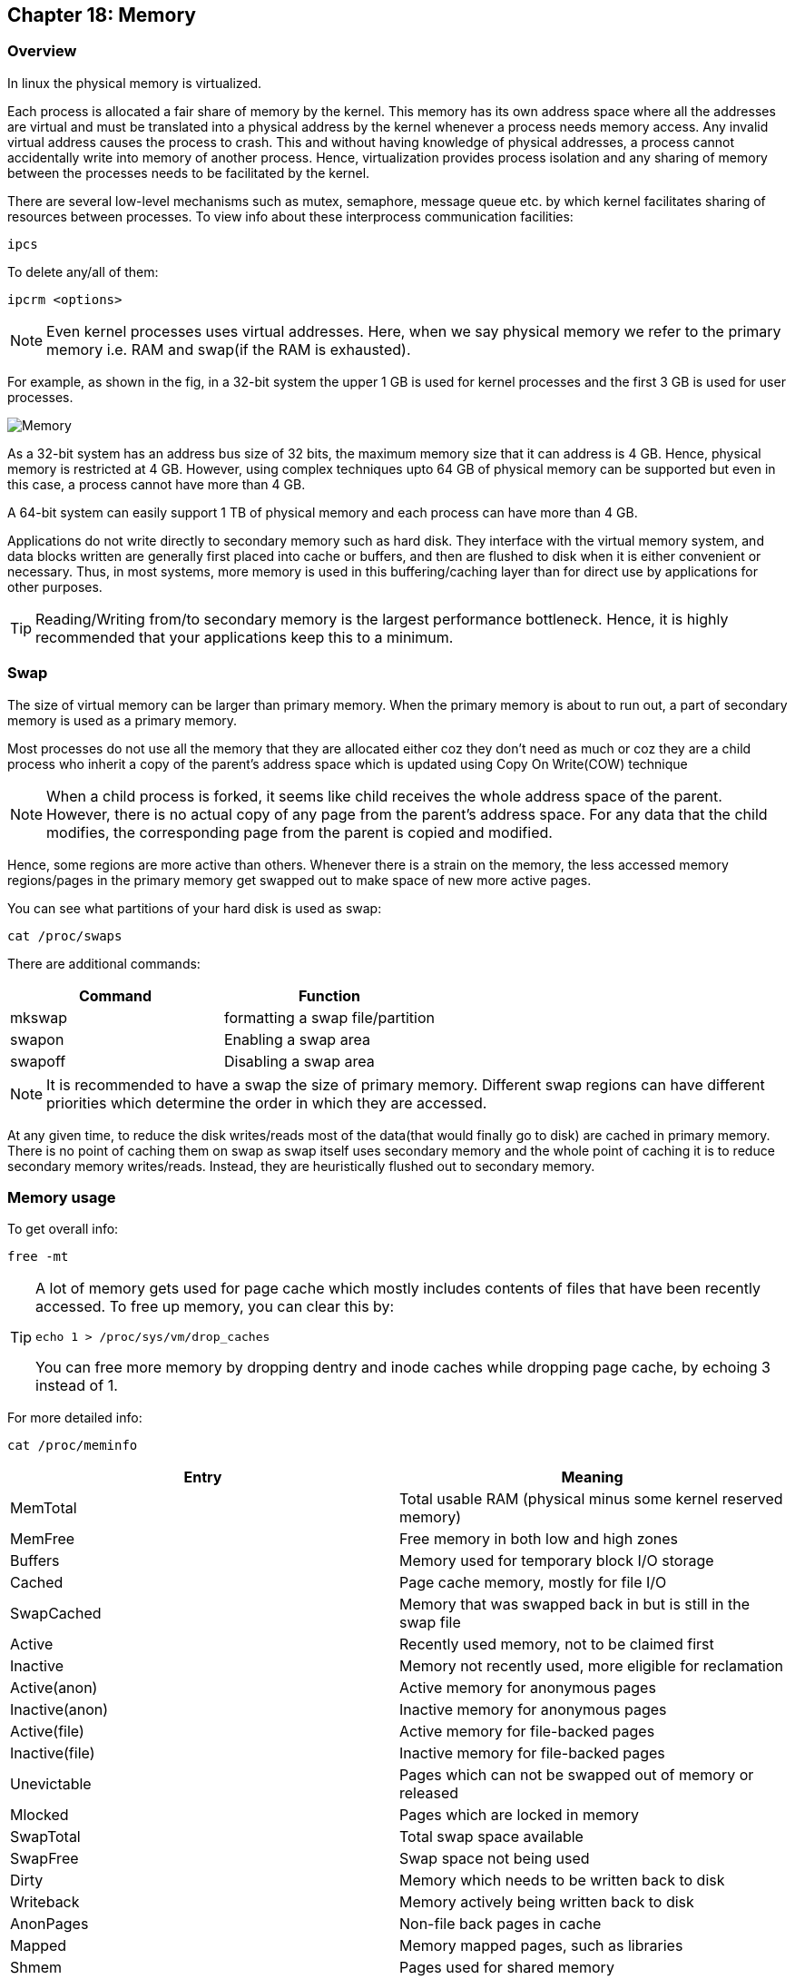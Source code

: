 == Chapter 18: Memory

=== Overview
In linux the physical memory is virtualized.

Each process is allocated a fair share of memory by the kernel.
This memory has its own address space where all the addresses are virtual and must be translated into a physical address by the kernel whenever a process needs memory access.
Any invalid virtual address causes the process to crash.
This and without having knowledge of physical addresses, a process cannot accidentally write into memory of another process.
Hence, virtualization provides process isolation and any sharing of memory between the processes needs to be facilitated by the kernel.

There are several low-level mechanisms such as mutex, semaphore, message queue etc. by which kernel facilitates sharing of resources between processes.
To view info about these interprocess communication facilities:
----
ipcs
----
To delete any/all of them:
----
ipcrm <options>
----

[NOTE]
====
Even kernel processes uses virtual addresses.
Here, when we say physical memory we refer to the primary memory i.e. RAM and swap(if the RAM is exhausted).
====

For example, as shown in the fig, in a 32-bit system the upper 1 GB is used for kernel processes and the first 3 GB is used for user processes.

image::pix/memory.png[Memory]

As a 32-bit system has an address bus size of 32 bits, the maximum memory size that it can address is 4 GB.
Hence, physical memory is restricted at 4 GB.
However, using complex techniques upto 64 GB of physical memory can be supported but even in this case, a process cannot have more than 4 GB.

A 64-bit system can easily support 1 TB of physical memory and each process can have more than 4 GB.

Applications do not write directly to secondary memory such as hard disk.
They interface with the virtual memory system, and data blocks written are generally first placed into cache or buffers, and then are flushed to disk when it is either convenient or necessary.
Thus, in most systems, more memory is used in this buffering/caching layer than for direct use by applications for other purposes.

[TIP]
====
Reading/Writing from/to secondary memory is the largest performance bottleneck.
Hence, it is highly recommended that your applications keep this to a minimum.
====

=== Swap
The size of virtual memory can be larger than primary memory.
When the primary memory is about to run out, a part of secondary memory is used as a primary memory.

Most processes do not use all the memory that they are allocated either coz they don't need as much or coz they are a child process who inherit a copy of the parent's address space which is updated using Copy On Write(COW) technique
[NOTE]
====
When a child process is forked, it seems like child receives the whole address space of the parent.
However, there is no actual copy of any page from the parent's address space.
For any data that the child modifies, the corresponding page from the parent is copied and modified.
====
Hence, some regions are more active than others.
Whenever there is a strain on the memory, the less accessed memory regions/pages in the primary memory get swapped out to make space of new more active pages.

You can see what partitions of your hard disk is used as swap:
----
cat /proc/swaps
----
There are additional commands:
|====
|Command |Function

|mkswap
|formatting a swap file/partition

|swapon
|Enabling a swap area

|swapoff
|Disabling a swap area
|====

[NOTE]
====
It is recommended to have a swap the size of primary memory.
Different swap regions can have different priorities which determine the order in which they are accessed.
====

At any given time, to reduce the disk writes/reads most of the data(that would finally go to disk) are cached in primary memory.
There is no point of caching them on swap as swap itself uses secondary memory and the whole point of caching it is to reduce secondary memory writes/reads.
Instead, they are heuristically flushed out to secondary memory.

=== Memory usage
To get overall info:
----
free -mt
----

[TIP]
====
A lot of memory gets used for page cache which mostly includes contents of files that have been recently accessed.
To free up memory, you can clear this by:

----
echo 1 > /proc/sys/vm/drop_caches
----
You can free more memory by dropping dentry and inode caches while dropping page cache, by echoing 3 instead of 1.
====

For more detailed info:
----
cat /proc/meminfo
----
|====
|Entry |Meaning

|MemTotal
|Total usable RAM (physical minus some kernel reserved memory)

|MemFree
|Free memory in both low and high zones

|Buffers
|Memory used for temporary block I/O storage

|Cached
|Page cache memory, mostly for file I/O

|SwapCached
|Memory that was swapped back in but is still in the swap file

|Active
|Recently used memory, not to be claimed first

|Inactive
|Memory not recently used, more eligible for reclamation

|Active(anon)
|Active memory for anonymous pages

|Inactive(anon)
|Inactive memory for anonymous pages

|Active(file)
|Active memory for file-backed pages

|Inactive(file)
|Inactive memory for file-backed pages

|Unevictable
|Pages which can not be swapped out of memory or released

|Mlocked
|Pages which are locked in memory

|SwapTotal
|Total swap space available

|SwapFree
|Swap space not being used

|Dirty
|Memory which needs to be written back to disk

|Writeback
|Memory actively being written back to disk

|AnonPages
|Non-file back pages in cache

|Mapped
|Memory mapped pages, such as libraries

|Shmem
|Pages used for shared memory

|Slab
|Memory used in slabs

|SReclaimable
|Cached memory in slabs that can be reclaimed

|SUnreclaim
|Memory in slabs that can't be reclaimed

|KernelStack
|Memory used in kernel stack

|PageTables
|Memory being used by page table structures

|Bounce
|Memory used for block device bounce buffers

|WritebackTmp
|Memory used by FUSE filesystems for write-back buffers

|CommitLimit
|Total memory available to be used, including over-commission

|Committed_AS
|Total memory presently allocated, whether it is used

|VmallocTotal
|Total memory available in kernel for vmalloc allocations

|VmallocUsed
|Memory actually used by vmalloc allocations

|VmallocChunk
|Largest possible contiguous vmalloc area

|HugePages_Total
|Total size of the huge page pool

|HugePages_Free
|Huge pages that are not yet allocated

|HugePages_Rsvd
|Huge pages that have been reserved, but not yet used

|HugePages_Surp
|Huge pages that are surplus, used for over-commission

|Hugepagesize
|Size of a huge page
|====

`vmstat` shows dynamically updated virtual memory statistics, paging, block I/O, processor activity, and processes.
----
vmstat <options> <delay> <count>
----
`<delay>` is the interval between each report.
if `<count>` is omitted, it will keep reporting until it is killed.
if `<delay>` and `<count>` are omitted, it will report once.
`<options>` determine what is included in the report.
|====
|Option |Argument |Meaning

|`S`
|`<k_K_m_M>`
|size shown in units of 1000 bytes(`k`), 1024 bytes/KB(`K`), (1000)^2^ bytes(`m`), or (1024)^2^ bytes/MB(`M`)

|`a`
|
|show both active(recently used page, might be clean/dirty) and inactive(page used a while ago, most likely clean) memory

|`p`
|`<partition_path>`(device node)
|stats related to partition
|====


Few interesting tools other than `free`, `vmstat` are:
|====
|Utility |Purpose |Package

|`pmap`
|Process memory map
|`procps`
|====

==== OOM Killer
[WARNING]
====
Purpose of OOM killer is to allow for graceful shutdown, rather than continuing normal operation.
====

Linux over-commissions memory i.e. when system runs out of free space in the RAM, swap is used.
When swap runs out of free space, the Out Of Memory killer(OOM) is triggerred by the kernel to kill the application that is exhausting the memory.
This is the preferred approach in linux instead of denying memory request to application or push some pages to swap and make space in RAM.

To control over-commissioning of memory, you can set the value of `/proc/sys/vm/overcommit_memory`:

* 0: default, permit but refuse obvious over-commits.
* 1: All requests are allowed.
* 2: Off.
Now, memory request fails when total memory commit reaches:
+
----
swap size + x% of RAM
----
+
This `x` can be set by changing `/proc/sys/vm/overcommit_ratio`

[IMPORTANT]
====
Kernel allows over-commissioning memory only for user process pages.
In other words, kernel process pages are never swapped out, and they always stay in RAM
====

[NOTE]
====
OOM invocation is logged in kernel's `dmesg` buffer.
====

To determine what process(es) should be killed there is no precise algorithm.
Hence, a heuristic called badness is used.
Badness is a value that is calculated for each of the process which can be read by:
----
cat /proc/<pid>/oom_score
----
The order of killing is determined using this value.

Values in `/proc/<pid>/oom_adj_score` can be manipulated to influence `/proc/<pid>/oom_score` value.
Normal users can only increase the badness; a decrease can only be specified by a superuser.


=== Tuning
By writing values to entries in `/proc/sys/vm`, the Virtual Memory system can be controlled.
This is an alternative to using `systemctl`.

The primary things that can be controlled are:

* Flushing parameters:
** number of dirty pages allowed
** frequency of flushing dirty pages to disk
* Swap behavior
** number of pages allowed to stay in RAM before swapping out to disk
* Memory over-commission
** permissible value of over-commission

[TIP]
====
Adjust only one parameter at a time and observe its effects before making another change.
====

[WARNING]
====
Memory tuning is subtle, what works well in one system/circumstance may not work well in another.
====



=== Threading models
A process is a running instance of a program which contains information about environment variables, file descriptors, current directory, etc.
It can contain one or more threads, each of which has the same process ID and shares the same environment, and memory regions(except for stack), etc.

Each OS has its own low-level calls for threads.
However, for the sake of portability, it is recommended to use `pthreads` library.
It is very much recommended that library's guidelines be followed to the tee coz some implementations of library are more forgiving than others which can impact portability across OSes.
